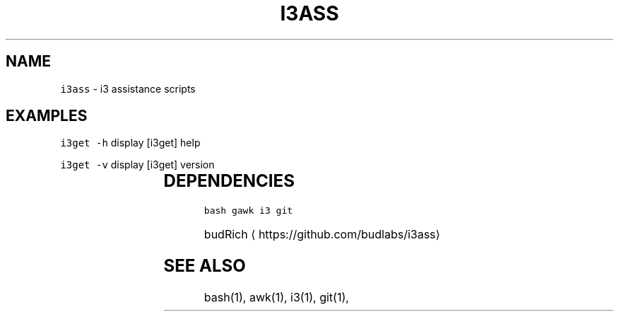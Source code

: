 .TH I3ASS 1 2019\-01\-05 Linx "User Manuals"
.SH NAME
.PP
\fB\fCi3ass\fR \- i3 assistance scripts

.SH EXAMPLES
.PP
\fB\fCi3get \-h\fR display [i3get] help

.PP
\fB\fCi3get \-v\fR display [i3get] version

.TS
allbox;
l l 
l l .
\fB\fC\fBfile\fP\fR	\fB\fC\fBfunction\fP\fR
[i3fyra]	An advanced simple layout
[i3run]	Run, Raise or hide a window
[i3get]	Get information about i3
[i3list]	T{
Get lots of information about i3
T}
[i3gw]	Ghost window wrapper script
[i3flip]	Tabswitching done right
[i3viswiz]	T{
Focus switching and visible\-window\-info
T}
[i3var]	Set or get a i3 variable
[i3Kornhe]	T{
move and resize windows gracefully
T}
.TE

.SH DEPENDENCIES
.PP
\fB\fCbash\fR \fB\fCgawk\fR \fB\fCi3\fR \fB\fCgit\fR

.PP
budRich 
\[la]https://github.com/budlabs/i3ass\[ra]

.SH SEE ALSO
.PP
bash(1), awk(1), i3(1), git(1),
